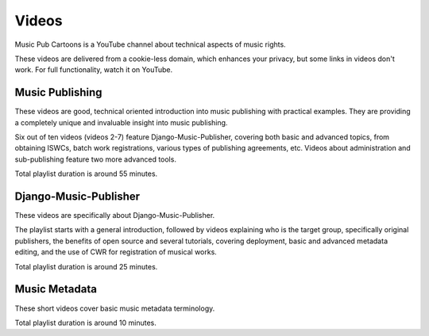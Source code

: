 Videos
######

Music Pub Cartoons is a YouTube channel about technical aspects of music rights.

These videos are delivered from a cookie-less domain, which enhances your privacy, but some links in videos don't work.
For full functionality, watch it on YouTube.



Music Publishing
++++++++++++++++++++++++++++++++++

.. raw:: html

   <iframe width="704" height="396" src="https://www.youtube-nocookie.com/embed/1IQyUM-5aAM/?list=PLQ3e-DuNTFt-HjNC2jTRdmN1DZW1URvJ0" frameborder="0" allowfullscreen="1">&nbsp;</iframe>

These videos are good, technical oriented introduction into music publishing with practical examples. They are providing a completely unique and invaluable insight into music publishing.

Six out of ten videos (videos 2-7) feature Django-Music-Publisher, covering both basic and advanced topics, from obtaining ISWCs, batch work
registrations, various types of publishing agreements, etc. Videos about administration and sub-publishing feature two more advanced tools.

Total playlist duration is around 55 minutes.


Django-Music-Publisher
+++++++++++++++++++++++++++++++++++

.. raw:: html

   <iframe width="704" height="396" src="https://www.youtube-nocookie.com/embed?listType=playlist&list=PLQ3e-DuNTFt-mwtKvFLK1euk5uCZdhCUP" frameborder="0" allowfullscreen="1">&nbsp;</iframe>

These videos are specifically about Django-Music-Publisher.

The playlist starts with a general introduction, followed by videos explaining who is the target group, specifically original publishers, the benefits of open source and several tutorials,
covering deployment, basic and advanced metadata editing, and the use of CWR for registration of musical works.

Total playlist duration is around 25 minutes.


Music Metadata
+++++++++++++++++++++++++++++++++++

.. raw:: html

   <iframe width="704" height="396" src="https://www.youtube-nocookie.com/embed?listType=playlist&list=PLQ3e-DuNTFt9bXFv66UVhNi0hfvhgAK8x" frameborder="0" allowfullscreen="1">&nbsp;</iframe>

These short videos cover basic music metadata terminology.

Total playlist duration is around 10 minutes.

